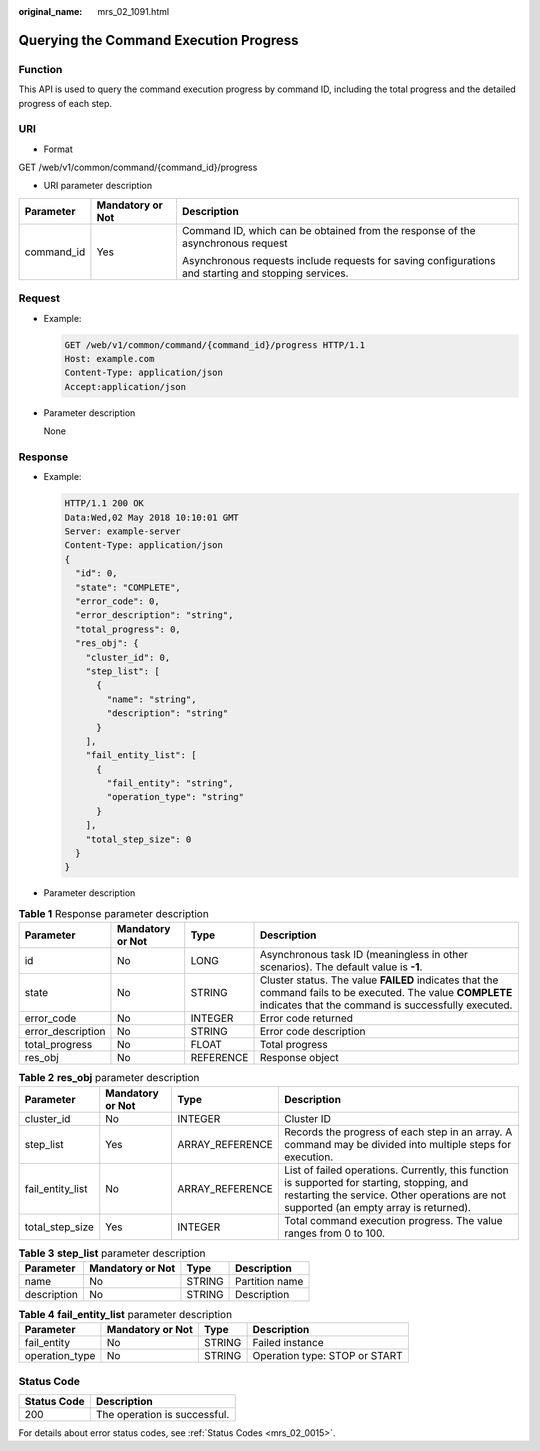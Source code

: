 :original_name: mrs_02_1091.html

.. _mrs_02_1091:

Querying the Command Execution Progress
=======================================

Function
--------

This API is used to query the command execution progress by command ID, including the total progress and the detailed progress of each step.

URI
---

-  Format

GET /web/v1/common/command/{command_id}/progress

-  URI parameter description

+-----------------------+-----------------------+------------------------------------------------------------------------------------------------------+
| Parameter             | Mandatory or Not      | Description                                                                                          |
+=======================+=======================+======================================================================================================+
| command_id            | Yes                   | Command ID, which can be obtained from the response of the asynchronous request                      |
|                       |                       |                                                                                                      |
|                       |                       | Asynchronous requests include requests for saving configurations and starting and stopping services. |
+-----------------------+-----------------------+------------------------------------------------------------------------------------------------------+

Request
-------

-  Example:

   .. code-block:: text

      GET /web/v1/common/command/{command_id}/progress HTTP/1.1
      Host: example.com
      Content-Type: application/json
      Accept:application/json

-  Parameter description

   None

Response
--------

-  Example:

   .. code-block::

      HTTP/1.1 200 OK
      Data:Wed,02 May 2018 10:10:01 GMT
      Server: example-server
      Content-Type: application/json
      {
        "id": 0,
        "state": "COMPLETE",
        "error_code": 0,
        "error_description": "string",
        "total_progress": 0,
        "res_obj": {
          "cluster_id": 0,
          "step_list": [
            {
              "name": "string",
              "description": "string"
            }
          ],
          "fail_entity_list": [
            {
              "fail_entity": "string",
              "operation_type": "string"
            }
          ],
          "total_step_size": 0
        }
      }

-  Parameter description

.. table:: **Table 1** Response parameter description

   +-------------------+------------------+-----------+-------------------------------------------------------------------------------------------------------------------------------------------------------------------+
   | Parameter         | Mandatory or Not | Type      | Description                                                                                                                                                       |
   +===================+==================+===========+===================================================================================================================================================================+
   | id                | No               | LONG      | Asynchronous task ID (meaningless in other scenarios). The default value is **-1**.                                                                               |
   +-------------------+------------------+-----------+-------------------------------------------------------------------------------------------------------------------------------------------------------------------+
   | state             | No               | STRING    | Cluster status. The value **FAILED** indicates that the command fails to be executed. The value **COMPLETE** indicates that the command is successfully executed. |
   +-------------------+------------------+-----------+-------------------------------------------------------------------------------------------------------------------------------------------------------------------+
   | error_code        | No               | INTEGER   | Error code returned                                                                                                                                               |
   +-------------------+------------------+-----------+-------------------------------------------------------------------------------------------------------------------------------------------------------------------+
   | error_description | No               | STRING    | Error code description                                                                                                                                            |
   +-------------------+------------------+-----------+-------------------------------------------------------------------------------------------------------------------------------------------------------------------+
   | total_progress    | No               | FLOAT     | Total progress                                                                                                                                                    |
   +-------------------+------------------+-----------+-------------------------------------------------------------------------------------------------------------------------------------------------------------------+
   | res_obj           | No               | REFERENCE | Response object                                                                                                                                                   |
   +-------------------+------------------+-----------+-------------------------------------------------------------------------------------------------------------------------------------------------------------------+

.. table:: **Table 2** **res_obj** parameter description

   +------------------+------------------+-----------------+---------------------------------------------------------------------------------------------------------------------------------------------------------------------------------------+
   | Parameter        | Mandatory or Not | Type            | Description                                                                                                                                                                           |
   +==================+==================+=================+=======================================================================================================================================================================================+
   | cluster_id       | No               | INTEGER         | Cluster ID                                                                                                                                                                            |
   +------------------+------------------+-----------------+---------------------------------------------------------------------------------------------------------------------------------------------------------------------------------------+
   | step_list        | Yes              | ARRAY_REFERENCE | Records the progress of each step in an array. A command may be divided into multiple steps for execution.                                                                            |
   +------------------+------------------+-----------------+---------------------------------------------------------------------------------------------------------------------------------------------------------------------------------------+
   | fail_entity_list | No               | ARRAY_REFERENCE | List of failed operations. Currently, this function is supported for starting, stopping, and restarting the service. Other operations are not supported (an empty array is returned). |
   +------------------+------------------+-----------------+---------------------------------------------------------------------------------------------------------------------------------------------------------------------------------------+
   | total_step_size  | Yes              | INTEGER         | Total command execution progress. The value ranges from 0 to 100.                                                                                                                     |
   +------------------+------------------+-----------------+---------------------------------------------------------------------------------------------------------------------------------------------------------------------------------------+

.. table:: **Table 3** **step_list** parameter description

   =========== ================ ====== ==============
   Parameter   Mandatory or Not Type   Description
   =========== ================ ====== ==============
   name        No               STRING Partition name
   description No               STRING Description
   =========== ================ ====== ==============

.. table:: **Table 4** **fail_entity_list** parameter description

   ============== ================ ====== =============================
   Parameter      Mandatory or Not Type   Description
   ============== ================ ====== =============================
   fail_entity    No               STRING Failed instance
   operation_type No               STRING Operation type: STOP or START
   ============== ================ ====== =============================

Status Code
-----------

=========== ============================
Status Code Description
=========== ============================
200         The operation is successful.
=========== ============================

For details about error status codes, see :ref:`Status Codes <mrs_02_0015>`.
